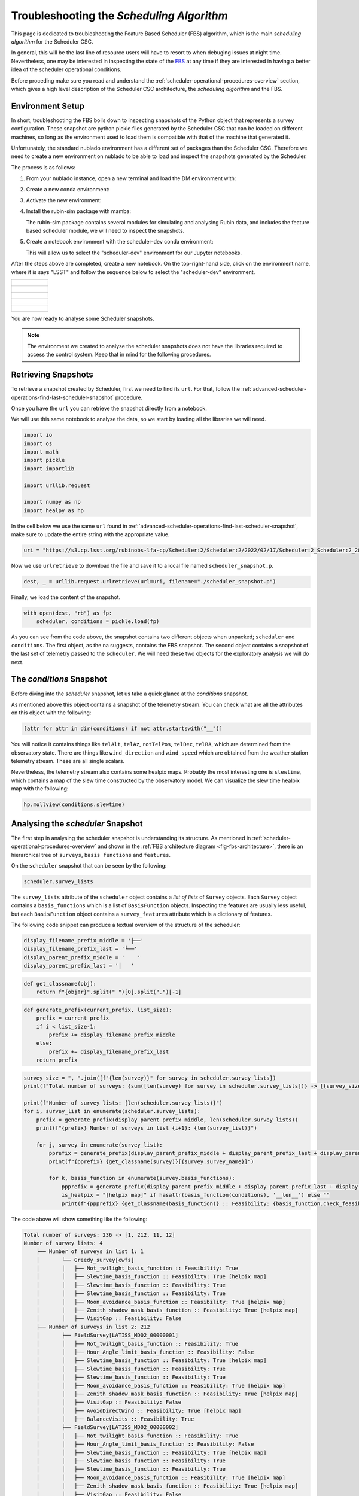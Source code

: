 .. _troubleshooting-the-scheduling-algorithm:

##########################################
Troubleshooting the *Scheduling Algorithm*
##########################################

This page is dedicated to troubleshooting the Feature Based Scheduler (_`FBS`) algorithm, which is the main *scheduling algorithm* for the Scheduler CSC.

In general, this will be the last line of resource users will have to resort to when debuging issues at night time.
Nevertheless, one may be interested in inspecting the state of the `FBS`_ at any time if they are interested in having a better idea of the scheduler operational conditions.

Before proceding make sure you read and understand the :ref:`scheduler-operational-procedures-overview` section, which gives a high level description of the Scheduler CSC architecture, the *scheduling algorithm* and the FBS.

.. _troubleshooting-the-scheduling-algorithm-environment-setup:

Environment Setup
=================

In short, troubleshooting the FBS boils down to inspecting snapshots of the Python object that represents a survey configuration.
These snapshot are python pickle files generated by the Scheduler CSC that can be loaded on different machines, so long as the environment used to load them is compatible with that of the machine that generated it.

Unfortunately, the standard nublado environment has a different set of packages than the Scheduler CSC.
Therefore we need to create a new environment on nublado to be able to load and inspect the snapshots generated by the Scheduler.

The process is as follows:

#.  From your nublado instance, open a new terminal and load the DM environment with:

    .. prompt:: bash

        source $LOADSTACK

#.  Create a new conda environment:

    .. prompt:: bash

        conda create --name scheduler-dev python=3.8

#.  Activate the new environment:

    .. prompt:: bash

        conda activate scheduler-dev

#.  Install the rubin-sim package with mamba: 

    .. prompt:: bash

        mamba install -c lsstts -c conda-forge rubin-sim ipykernel

    The rubin-sim package contains several modules for simulating and analysing Rubin data, and includes the feature based scheduler module, we will need to inspect the snapshots.

#.  Create a notebook environment with the scheduler-dev conda environment:

    .. prompt:: bash

        ipython kernel install --name "scheduler-dev" --user
    
    This will allow us to select the "scheduler-dev" environment for our Jupyter notebooks.

After the steps above are completed, create a new notebook.
On the top-right-hand side, click on the environment name, where it is says "LSST" and follow the sequence below to select the "scheduler-dev" environment.

.. list-table:: 

    * - .. figure:: ./_static/new-jupyter-notebook-lsst.png
    * - .. figure:: ./_static/new-jupyter-notebook-lsst-selected.png
    * - .. figure:: ./_static/new-jupyter-notebook-lsst-select-kernel.png
    * - .. figure:: ./_static/new-jupyter-notebook-scheduler-dev-selection.png
    * - .. figure:: ./_static/new-jupyter-notebook-scheduler-dev.png

You are now ready to analyse some Scheduler snapshots.

.. note::

    The environment we created to analyse the scheduler snapshots does not have the libraries required to access the control system.
    Keep that in mind for the following procedures.

.. _troubleshooting-the-scheduling-algorithm-retrieving-snapshots:

Retrieving Snapshots
====================

To retrieve a snapshot created by Scheduler, first we need to find its ``url``.
For that, follow the :ref:`advanced-scheduler-operations-find-last-scheduler-snapshot` procedure.

Once you have the ``url`` you can retrieve the snapshot directly from a notebook.

We will use this same notebook to analyse the data, so we start by loading all the libraries we will need.

.. code-block:: python

    import io
    import os
    import math
    import pickle
    import importlib

    import urllib.request

    import numpy as np
    import healpy as hp

In the cell below we use the same ``url`` found in :ref:`advanced-scheduler-operations-find-last-scheduler-snapshot`, make sure to update the entire string with the appropriate value.

.. code-block:: python

    uri = "https://s3.cp.lsst.org/rubinobs-lfa-cp/Scheduler:2/Scheduler:2/2022/02/17/Scheduler:2_Scheduler:2_2022-02-18T09:26:04.347.p"

Now we use ``urlretrieve`` to download the file and save it to a local file named ``scheduler_snapshot.p``.

.. code-block:: python

    dest, _ = urllib.request.urlretrieve(url=uri, filename="./scheduler_snapshot.p")

Finally, we load the content of the snapshot.

.. code-block:: python

    with open(dest, "rb") as fp:
        scheduler, conditions = pickle.load(fp)

As you can see from the code above, the snapshot contains two different objects when unpacked; ``scheduler`` and ``conditions``.
The first object, as the na suggests, contains the FBS snapshot.
The second object contains a snapshot of the last set of telemetry passed to the ``scheduler``.
We will need these two objects for the exploratory analysis we will do next.

.. _troubleshooting-the-scheduling-algorithm-the-conditions-snapshot:

The *conditions* Snapshot
=========================

Before diving into the *scheduler* snapshot, let us take a quick glance at the *conditions* snapshot.

As mentioned above this object contains a snapshot of the telemetry stream.
You can check what are all the attributes on this object with the following:

.. code-block:: python

    [attr for attr in dir(conditions) if not attr.startswith("__")]

You will notice it contains things like ``telAlt``, ``telAz``, ``rotTelPos``, ``telDec``, ``telRA``, which are determined from the observatory state.
There are things like ``wind_direction`` and ``wind_speed`` which are obtained from the weather station telemetry stream.
These are all single scalars.

Nevertheless, the telemetry stream also contains some healpix maps.
Probably the most interesting one is ``slewtime``, which contains a map of the slew time constructed by the observatory model.
We can visualize the slew time healpix map with the following:

.. code-block:: python

    hp.mollview(conditions.slewtime)


.. figure:: ./_static/conditions-slewtime.png

.. _troubleshooting-the-scheduling-algorithm-analysing-the-scheduler-snapshot:

Analysing the *scheduler* Snapshot
==================================

The first step in analysing the scheduler snapshot is understanding its structure.
As mentioned in :ref:`scheduler-operational-procedures-overview` and shown in the :ref:`FBS architecture diagram <fig-fbs-architecture>`, there is an hierarchical tree of ``surveys``, ``basis functions`` and ``features``.

On the ``scheduler`` snapshot that can be seen by the following:

.. code-block:: python

    scheduler.survey_lists

The ``survey_lists`` attribute of the ``scheduler`` object contains a *list of lists* of ``Survey`` objects. Each ``Survey`` object contains a ``basis_functions``  which is a list of ``BasisFunction`` objects.
Inspecting the features are usually less useful, but each ``BasisFunction`` object contains a ``survey_features`` attribute which is a dictionary of features.

The following code snippet can produce a textual overview of the structure of the scheduler:

.. code-block:: python 

    display_filename_prefix_middle = '├──'
    display_filename_prefix_last = '└──'
    display_parent_prefix_middle = '    '
    display_parent_prefix_last = '│   '

.. code-block:: python

    def get_classname(obj):
        return f"{obj!r}".split(" ")[0].split(".")[-1]

.. code-block:: python 

    def generate_prefix(current_prefix, list_size):
        prefix = current_prefix
        if i < list_size-1:
            prefix += display_filename_prefix_middle
        else:
            prefix += display_filename_prefix_last
        return prefix

.. code-block:: python 

    survey_size = ", ".join([f"{len(survey)}" for survey in scheduler.survey_lists])
    print(f"Total number of surveys: {sum([len(survey) for survey in scheduler.survey_lists])} -> [{survey_size}]")

    print(f"Number of survey lists: {len(scheduler.survey_lists)}")
    for i, survey_list in enumerate(scheduler.survey_lists):
        prefix = generate_prefix(display_parent_prefix_middle, len(scheduler.survey_lists))
        print(f"{prefix} Number of surveys in list {i+1}: {len(survey_list)}")

        for j, survey in enumerate(survey_list):
            pprefix = generate_prefix(display_parent_prefix_middle + display_parent_prefix_last + display_parent_prefix_middle, len(survey_list))
            print(f"{pprefix} {get_classname(survey)}[{survey.survey_name}]")
                        
            for k, basis_function in enumerate(survey.basis_functions):
                ppprefix = generate_prefix(display_parent_prefix_middle + display_parent_prefix_last + display_parent_prefix_middle + display_parent_prefix_last, len(survey.basis_functions))
                is_healpix = "[helpix map]" if hasattr(basis_function(conditions), '__len__') else ""
                print(f"{ppprefix} {get_classname(basis_function)} :: Feasibility: {basis_function.check_feasibility(conditions)} {is_healpix}")

The code above will show something like the following:

.. code-block:: text

    Total number of surveys: 236 -> [1, 212, 11, 12]
    Number of survey lists: 4
        ├── Number of surveys in list 1: 1
        │       └── Greedy_survey[cwfs]
        │       │   ├── Not_twilight_basis_function :: Feasibility: True 
        │       │   ├── Slewtime_basis_function :: Feasibility: True [helpix map]
        │       │   ├── Slewtime_basis_function :: Feasibility: True 
        │       │   ├── Slewtime_basis_function :: Feasibility: True 
        │       │   ├── Moon_avoidance_basis_function :: Feasibility: True [helpix map]
        │       │   ├── Zenith_shadow_mask_basis_function :: Feasibility: True [helpix map]
        │       │   ├── VisitGap :: Feasibility: False 
        ├── Number of surveys in list 2: 212
        │       ├── FieldSurvey[LATISS_MD02_00000001]
        │       │   ├── Not_twilight_basis_function :: Feasibility: True 
        │       │   ├── Hour_Angle_limit_basis_function :: Feasibility: False 
        │       │   ├── Slewtime_basis_function :: Feasibility: True [helpix map]
        │       │   ├── Slewtime_basis_function :: Feasibility: True 
        │       │   ├── Slewtime_basis_function :: Feasibility: True 
        │       │   ├── Moon_avoidance_basis_function :: Feasibility: True [helpix map]
        │       │   ├── Zenith_shadow_mask_basis_function :: Feasibility: True [helpix map]
        │       │   ├── VisitGap :: Feasibility: False 
        │       │   ├── AvoidDirectWind :: Feasibility: True [helpix map]
        │       │   ├── BalanceVisits :: Feasibility: True 
        │       ├── FieldSurvey[LATISS_MD02_00000002]
        │       │   ├── Not_twilight_basis_function :: Feasibility: True 
        │       │   ├── Hour_Angle_limit_basis_function :: Feasibility: False 
        │       │   ├── Slewtime_basis_function :: Feasibility: True [helpix map]
        │       │   ├── Slewtime_basis_function :: Feasibility: True 
        │       │   ├── Slewtime_basis_function :: Feasibility: True 
        │       │   ├── Moon_avoidance_basis_function :: Feasibility: True [helpix map]
        │       │   ├── Zenith_shadow_mask_basis_function :: Feasibility: True [helpix map]
        │       │   ├── VisitGap :: Feasibility: False 
        │       │   ├── AvoidDirectWind :: Feasibility: True [helpix map]
        │       │   ├── BalanceVisits :: Feasibility: True 
        ...

This allows you to see which surveys are defined, which basis functions are part of each survey, the "feasibility" of each basis function and a note when the basis function is a helpix map (this will be useful furthermore).
Feasibility, is the "first line of defence" of a basis function.
It determines whether a basis function yield observations for a given set of conditions.
This "superseeds" the actual "score" of the basis function.

In the case above you can see, for instance, that both the ``Hour_Angle_limit_basis_function`` and ``VisitGap`` on the ``FieldSurvey[LATISS_MD02_00000001]`` survey are ``False``.
If one basis function from a survey is not feasible, it means it cannot be scheduled at this time.
It this case, the ``Hour_Angle_limit_basis_function`` is telling us the survey is out of the specified hour angle limits, and therefore cannot be observed.
Furthermore, the ``VisitGap`` basis function specifies a minimum time between consecutive observations of a survey have not passed.

Usually, when trying to understand lack of observations, the first thing to check is whether there are feasible surveys in the first place and, if not, why they are not feasible.
In most cases, it is obvious from the basis function name.

It may still happen that although all basis functions are feasible, we still do not get targets.
This happens mostly because "feasibility" is a high level check, and details on the basis functions may still render the survey non-observable, although still feasible.
To get to this level of understanding, one needs to analyse the basis function value.
Some knowledge of the different kinds of surveys might also be necessary to get a full picture.

In the summary above, there are two different types of surveys; ``Greedy_survey`` and ``FieldSurvey``.
The ``Greedy_survey`` is a "region" based survey, which allows users to specify an area on the sky to be surveyed according to several constraints imposed by the basis functions.
The ``FieldSurvey``, allows one to specify a field (determined by its RA and Dec coordinates), which will be observed according to the constraints imposed by its basis functions.

.. note::

    Although the imaging survey on AuxTel is supposed to map a "region" of the sky, it would require an extremely high sky resolution to allow us to define it in terms of a ``Greedy_survey``.
    Therefore we use ``FieldSurvey`` configured with individial pointings.
    This allows us to run the scheduler with a lower resolution and still map the region.

In the example above we already know that the ``LATISS_MD02_*`` fields are still outside the hour angle limit, so they won't be observable.
Still let us explore some of the basis functions rewards as an exercice.

The first thing to keep in mind is that basis functions reward values can either be single floats, or healpix maps.
The ones we will be most interested in analysing are healpix maps, probably comparing them with the current position of the telescope and, in the case of ``FieldSurvey``-like surveys, the position of the field.

Let's analyse the basis function of ``FieldSurvey[LATISS_MD02_00000001]``, the first survey on the second list of surveys.
We start by extracting the survey into a variable:

.. code-block:: python

    survey = scheduler.survey_lists[1][0]

In the summary above we show a note when the basis function returns a healpix map.
For ``FieldSurvey[LATISS_MD02_00000001]`` we can see that there are four basis functions in this condition; ``Slewtime_basis_function``, ``Moon_avoidance_basis_function``, ``Zenith_shadow_mask_basis_function`` and ``AvoidDirectWind``.
We can show each of these maps with the current position of the telescope and the position of the field with the following:

.. code-block:: python

    fig_num = 1
    for bfs in survey.basis_functions:
        bfs_value = bfs(conditions)
        if hasattr(bfs_value, "__len__"):        
            hp.mollview(bfs_value, title=get_classname(bfs), fig=fig_num)
            hp.projscatter(np.degrees(survey.ra), np.degrees(survey.dec), lonlat=True, coord="E", color="red")
            hp.projscatter(np.degrees(conditions.telDec), np.degrees(conditions.telDec), lonlat=True, coord="E", color="green")
            fig_num += 1    

The position of the field is shown as a red dot in the map, and the position of the telescope as a green dot.
In this particular case, the telescope was pointing towards the south celestial pole. Hence the green dot is shown as the bottom part of the sky projection.

.. figure:: ./_static/output_30_0.png
.. figure:: ./_static/output_30_1.png
.. figure:: ./_static/output_30_2.png
.. figure:: ./_static/output_30_3.png

From the images above one can see why the hour angle limit is yielding the survey unfeasible, as the targets are still below the horizon, as  can be seen on the ``Slewtime_basis_function`` and the ``Zenith_shadow_mask_basis_function``.

This should give you enough information to allow you to throubleshoot most conditions experienced by the scheduler and also to understand what the scheduler is doing at a particular moment in time.
